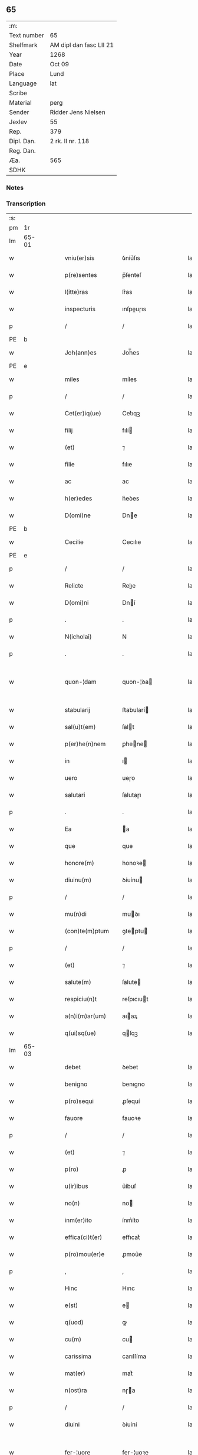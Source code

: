 ** 65
| :m:         |                         |
| Text number | 65                      |
| Shelfmark   | AM dipl dan fasc LII 21 |
| Year        | 1268                    |
| Date        | Oct 09                  |
| Place       | Lund                    |
| Language    | lat                     |
| Scribe      |                         |
| Material    | perg                    |
| Sender      | Ridder Jens Nielsen     |
| Jexlev      | 55                      |
| Rep.        | 379                     |
| Dipl. Dan.  | 2 rk. II nr. 118        |
| Reg. Dan.   |                         |
| Æa.         | 565                     |
| SDHK        |                         |

*** Notes


*** Transcription
| :s: |       |   |   |   |   |                      |             |   |   |   |   |     |   |   |   |             |
| pm  | 1r    |   |   |   |   |                      |             |   |   |   |   |     |   |   |   |             |
| lm  | 65-01 |   |   |   |   |                      |             |   |   |   |   |     |   |   |   |             |
| w   |       |   |   |   |   | vniu(er)sis          | ỽníu͛ſıs     |   |   |   |   | lat |   |   |   |       65-01 |
| w   |       |   |   |   |   | p(re)sentes          | p̅ſenteſ     |   |   |   |   | lat |   |   |   |       65-01 |
| w   |       |   |   |   |   | l(itte)ras           | lr͛as        |   |   |   |   | lat |   |   |   |       65-01 |
| w   |       |   |   |   |   | inspecturis          | ınſpeuɼıs  |   |   |   |   | lat |   |   |   |       65-01 |
| p   |       |   |   |   |   | /                    | /           |   |   |   |   | lat |   |   |   |       65-01 |
| PE  | b     |   |   |   |   |                      |             |   |   |   |   |     |   |   |   |             |
| w   |       |   |   |   |   | Joh(ann)es           | Joh̅es       |   |   |   |   | lat |   |   |   |       65-01 |
| PE  | e     |   |   |   |   |                      |             |   |   |   |   |     |   |   |   |             |
| w   |       |   |   |   |   | miles                | míles       |   |   |   |   | lat |   |   |   |       65-01 |
| p   |       |   |   |   |   | /                    | /           |   |   |   |   | lat |   |   |   |       65-01 |
| w   |       |   |   |   |   | Cet(er)iq(ue)        | Cet͛ıqꝫ      |   |   |   |   | lat |   |   |   |       65-01 |
| w   |       |   |   |   |   | filij                | fılí       |   |   |   |   | lat |   |   |   |       65-01 |
| w   |       |   |   |   |   | (et)                 | ⁊           |   |   |   |   | lat |   |   |   |       65-01 |
| w   |       |   |   |   |   | filie                | fılıe       |   |   |   |   | lat |   |   |   |       65-01 |
| w   |       |   |   |   |   | ac                   | ac          |   |   |   |   | lat |   |   |   |       65-01 |
| w   |       |   |   |   |   | h(er)edes            | h͛eꝺes       |   |   |   |   | lat |   |   |   |       65-01 |
| w   |       |   |   |   |   | D(omi)ne             | Dne        |   |   |   |   | lat |   |   |   |       65-01 |
| PE  | b     |   |   |   |   |                      |             |   |   |   |   |     |   |   |   |             |
| w   |       |   |   |   |   | Cecilie              | Cecılıe     |   |   |   |   | lat |   |   |   |       65-01 |
| PE  | e     |   |   |   |   |                      |             |   |   |   |   |     |   |   |   |             |
| p   |       |   |   |   |   | /                    | /           |   |   |   |   | lat |   |   |   |       65-01 |
| w   |       |   |   |   |   | Relicte              | Relıe      |   |   |   |   | lat |   |   |   |       65-01 |
| w   |       |   |   |   |   | D(omi)ni             | Dní        |   |   |   |   | lat |   |   |   |       65-01 |
| p   |       |   |   |   |   | .                    | .           |   |   |   |   | lat |   |   |   |       65-01 |
| w   |       |   |   |   |   | N(icholai)           | N           |   |   |   |   | lat |   |   |   |       65-01 |
| p   |       |   |   |   |   | .                    | .           |   |   |   |   | lat |   |   |   |       65-01 |
| w   |       |   |   |   |   | quon-¦dam            | quon-¦ꝺa   |   |   |   |   | lat |   |   |   | 65-01—65-02 |
| w   |       |   |   |   |   | stabularij           | ﬅabularí   |   |   |   |   | lat |   |   |   |       65-02 |
| w   |       |   |   |   |   | sal(u)t(em)          | ſalt       |   |   |   |   | lat |   |   |   |       65-02 |
| w   |       |   |   |   |   | p(er)he(n)nem        | ꝑhene     |   |   |   |   | lat |   |   |   |       65-02 |
| w   |       |   |   |   |   | in                   | ı          |   |   |   |   | lat |   |   |   |       65-02 |
| w   |       |   |   |   |   | uero                 | ueɼo        |   |   |   |   | lat |   |   |   |       65-02 |
| w   |       |   |   |   |   | salutari             | ſalutaɼı    |   |   |   |   | lat |   |   |   |       65-02 |
| p   |       |   |   |   |   | .                    | .           |   |   |   |   | lat |   |   |   |       65-02 |
| w   |       |   |   |   |   | Ea                   | a          |   |   |   |   | lat |   |   |   |       65-02 |
| w   |       |   |   |   |   | que                  | que         |   |   |   |   | lat |   |   |   |       65-02 |
| w   |       |   |   |   |   | honore(m)            | honoꝛe     |   |   |   |   | lat |   |   |   |       65-02 |
| w   |       |   |   |   |   | diuinu(m)            | ꝺíuínu     |   |   |   |   | lat |   |   |   |       65-02 |
| p   |       |   |   |   |   | /                    | /           |   |   |   |   | lat |   |   |   |       65-02 |
| w   |       |   |   |   |   | mu(n)di              | muꝺı       |   |   |   |   | lat |   |   |   |       65-02 |
| w   |       |   |   |   |   | (con)te(m)ptum       | ꝯteptu    |   |   |   |   | lat |   |   |   |       65-02 |
| p   |       |   |   |   |   | /                    | /           |   |   |   |   | lat |   |   |   |       65-02 |
| w   |       |   |   |   |   | (et)                 | ⁊           |   |   |   |   | lat |   |   |   |       65-02 |
| w   |       |   |   |   |   | salute(m)            | ſalute     |   |   |   |   | lat |   |   |   |       65-02 |
| w   |       |   |   |   |   | respiciu(n)t         | reſpıcıut  |   |   |   |   | lat |   |   |   |       65-02 |
| w   |       |   |   |   |   | a(n)i(m)ar(um)       | aıaꝝ       |   |   |   |   | lat |   |   |   |       65-02 |
| w   |       |   |   |   |   | q(ui)sq(ue)          | qſqꝫ       |   |   |   |   | lat |   |   |   |       65-02 |
| lm  | 65-03 |   |   |   |   |                      |             |   |   |   |   |     |   |   |   |             |
| w   |       |   |   |   |   | debet                | ꝺebet       |   |   |   |   | lat |   |   |   |       65-03 |
| w   |       |   |   |   |   | benigno              | benıgno     |   |   |   |   | lat |   |   |   |       65-03 |
| w   |       |   |   |   |   | p(ro)sequi           | ꝓſequí      |   |   |   |   | lat |   |   |   |       65-03 |
| w   |       |   |   |   |   | fauore               | fauoꝛe      |   |   |   |   | lat |   |   |   |       65-03 |
| p   |       |   |   |   |   | /                    | /           |   |   |   |   | lat |   |   |   |       65-03 |
| w   |       |   |   |   |   | (et)                 | ⁊           |   |   |   |   | lat |   |   |   |       65-03 |
| w   |       |   |   |   |   | p(ro)                | ꝓ           |   |   |   |   | lat |   |   |   |       65-03 |
| w   |       |   |   |   |   | u(ir)ibus            | u͛íbuſ       |   |   |   |   | lat |   |   |   |       65-03 |
| w   |       |   |   |   |   | no(n)                | no         |   |   |   |   | lat |   |   |   |       65-03 |
| w   |       |   |   |   |   | inm(er)ito           | ínm͛íto      |   |   |   |   | lat |   |   |   |       65-03 |
| w   |       |   |   |   |   | effica(ci)t(er)      | effıcat͛     |   |   |   |   | lat |   |   |   |       65-03 |
| w   |       |   |   |   |   | p(ro)mou(er)e        | ꝓmou͛e       |   |   |   |   | lat |   |   |   |       65-03 |
| p   |       |   |   |   |   | ,                    | ,           |   |   |   |   | lat |   |   |   |       65-03 |
| w   |       |   |   |   |   | Hinc                 | Hınc        |   |   |   |   | lat |   |   |   |       65-03 |
| w   |       |   |   |   |   | e(st)                | e          |   |   |   |   | lat |   |   |   |       65-03 |
| w   |       |   |   |   |   | q(uod)               | ꝙ           |   |   |   |   | lat |   |   |   |       65-03 |
| w   |       |   |   |   |   | cu(m)                | cu         |   |   |   |   | lat |   |   |   |       65-03 |
| w   |       |   |   |   |   | carissima            | carıſſíma   |   |   |   |   | lat |   |   |   |       65-03 |
| w   |       |   |   |   |   | mat(er)              | mat͛         |   |   |   |   | lat |   |   |   |       65-03 |
| w   |       |   |   |   |   | n(ost)ra             | nɼa        |   |   |   |   | lat |   |   |   |       65-03 |
| p   |       |   |   |   |   | /                    | /           |   |   |   |   | lat |   |   |   |       65-03 |
| w   |       |   |   |   |   | diuini               | ꝺíuíní      |   |   |   |   | lat |   |   |   |       65-03 |
| w   |       |   |   |   |   | fer-¦uore            | fer-¦uoꝛe   |   |   |   |   | lat |   |   |   | 65-03—65-04 |
| w   |       |   |   |   |   | sp(iritus)           | ſpc        |   |   |   |   | lat |   |   |   |       65-04 |
| w   |       |   |   |   |   | (con)cepto           | ꝯcepto      |   |   |   |   | lat |   |   |   |       65-04 |
| p   |       |   |   |   |   | /                    | /           |   |   |   |   | lat |   |   |   |       65-04 |
| w   |       |   |   |   |   | in                   | ı          |   |   |   |   | lat |   |   |   |       65-04 |
| w   |       |   |   |   |   | a(n)i(m)e            | aıe        |   |   |   |   | lat |   |   |   |       65-04 |
| w   |       |   |   |   |   | sue                  | ſue         |   |   |   |   | lat |   |   |   |       65-04 |
| w   |       |   |   |   |   | remediu(m)           | remeꝺıu    |   |   |   |   | lat |   |   |   |       65-04 |
| p   |       |   |   |   |   | /                    | /           |   |   |   |   | lat |   |   |   |       65-04 |
| w   |       |   |   |   |   | (et)                 | ⁊           |   |   |   |   | lat |   |   |   |       65-04 |
| w   |       |   |   |   |   | n(ost)r(u)m          | nɼ        |   |   |   |   | lat |   |   |   |       65-04 |
| w   |       |   |   |   |   | ut                   | ut          |   |   |   |   | lat |   |   |   |       65-04 |
| w   |       |   |   |   |   | no(n)                | no         |   |   |   |   | lat |   |   |   |       65-04 |
| w   |       |   |   |   |   | inco(n)grue          | íncogrue   |   |   |   |   | lat |   |   |   |       65-04 |
| w   |       |   |   |   |   | sp(er)am(us)         | ſꝑaꝰ       |   |   |   |   | lat |   |   |   |       65-04 |
| w   |       |   |   |   |   | sp(irit)uale         | ſpuale     |   |   |   |   | lat |   |   |   |       65-04 |
| w   |       |   |   |   |   | subsudiu(m)          | ſubſuꝺıu   |   |   |   |   | lat |   |   |   |       65-04 |
| p   |       |   |   |   |   | /                    | /           |   |   |   |   | lat |   |   |   |       65-04 |
| w   |       |   |   |   |   | mu(n)dane            | muꝺane     |   |   |   |   | lat |   |   |   |       65-04 |
| w   |       |   |   |   |   | uanitatis            | uanıtatıs   |   |   |   |   | lat |   |   |   |       65-04 |
| w   |       |   |   |   |   | gaudia               | gauꝺıa      |   |   |   |   | lat |   |   |   |       65-04 |
| p   |       |   |   |   |   | /                    | /           |   |   |   |   | lat |   |   |   |       65-04 |
| w   |       |   |   |   |   | di-¦uicias           | ꝺí-¦uıcıas  |   |   |   |   | lat |   |   |   | 65-04—65-05 |
| p   |       |   |   |   |   | /                    | /           |   |   |   |   | lat |   |   |   |       65-05 |
| w   |       |   |   |   |   | (et)                 | ⁊           |   |   |   |   | lat |   |   |   |       65-05 |
| w   |       |   |   |   |   | honores              | honoꝛes     |   |   |   |   | lat |   |   |   |       65-05 |
| p   |       |   |   |   |   | /                    | /           |   |   |   |   | lat |   |   |   |       65-05 |
| w   |       |   |   |   |   | uestigijs            | ueﬅıgís    |   |   |   |   | lat |   |   |   |       65-05 |
| w   |       |   |   |   |   | inhere(n)s           | ınheres    |   |   |   |   | lat |   |   |   |       65-05 |
| w   |       |   |   |   |   | paup(er)is           | pauꝑıs      |   |   |   |   | lat |   |   |   |       65-05 |
| w   |       |   |   |   |   | c(ru)cifixi          | cͮcıfıxı     |   |   |   |   | lat |   |   |   |       65-05 |
| p   |       |   |   |   |   | /                    | /           |   |   |   |   | lat |   |   |   |       65-05 |
| w   |       |   |   |   |   | p(ro)                | ꝓ           |   |   |   |   | lat |   |   |   |       65-05 |
| w   |       |   |   |   |   | celestib(us)         | celeﬅıbꝰ    |   |   |   |   | lat |   |   |   |       65-05 |
| w   |       |   |   |   |   | delicijs             | ꝺelıcís    |   |   |   |   | lat |   |   |   |       65-05 |
| w   |       |   |   |   |   | (et)                 | ⁊           |   |   |   |   | lat |   |   |   |       65-05 |
| w   |       |   |   |   |   | et(er)nis            | et͛nís       |   |   |   |   | lat |   |   |   |       65-05 |
| p   |       |   |   |   |   | /                    | /           |   |   |   |   | lat |   |   |   |       65-05 |
| w   |       |   |   |   |   | inte(n)dat           | ınteꝺat    |   |   |   |   | lat |   |   |   |       65-05 |
| w   |       |   |   |   |   | relinqu(er)e         | relınqu͛e    |   |   |   |   | lat |   |   |   |       65-05 |
| p   |       |   |   |   |   | /                    | /           |   |   |   |   | lat |   |   |   |       65-05 |
| w   |       |   |   |   |   | (et)                 | ⁊           |   |   |   |   | lat |   |   |   |       65-05 |
| PL  | b     |   |   |   |   |                      |             |   |   |   |   |     |   |   |   |             |
| w   |       |   |   |   |   | Roschildis           | Roſchılꝺıs  |   |   |   |   | lat |   |   |   |       65-05 |
| PL  | e     |   |   |   |   |                      |             |   |   |   |   |     |   |   |   |             |
| w   |       |   |   |   |   | ha-¦bitu             | ha-¦bıtu    |   |   |   |   | lat |   |   |   | 65-05—65-06 |
| w   |       |   |   |   |   | ordinis              | oꝛꝺínís     |   |   |   |   | lat |   |   |   |       65-06 |
| w   |       |   |   |   |   | s(an)c(t)e           | ſce        |   |   |   |   | lat |   |   |   |       65-06 |
| w   |       |   |   |   |   | Clare                | Clare       |   |   |   |   | lat |   |   |   |       65-06 |
| w   |       |   |   |   |   | suscepto             | ſuſcepto    |   |   |   |   | lat |   |   |   |       65-06 |
| p   |       |   |   |   |   | /                    | /           |   |   |   |   | lat |   |   |   |       65-06 |
| w   |       |   |   |   |   | cu(m)                | cu         |   |   |   |   | lat |   |   |   |       65-06 |
| w   |       |   |   |   |   | sororib(us)          | ſoꝛoꝛıbꝰ    |   |   |   |   | lat |   |   |   |       65-06 |
| w   |       |   |   |   |   | ibide(m)             | ıbıꝺe      |   |   |   |   | lat |   |   |   |       65-06 |
| w   |       |   |   |   |   | reclusa              | recluſa     |   |   |   |   | lat |   |   |   |       65-06 |
| p   |       |   |   |   |   | /                    | /           |   |   |   |   | lat |   |   |   |       65-06 |
| w   |       |   |   |   |   | c(re)atori           | c͛atoꝛı      |   |   |   |   | lat |   |   |   |       65-06 |
| w   |       |   |   |   |   | o(mn)i(u)m           | oı        |   |   |   |   | lat |   |   |   |       65-06 |
| p   |       |   |   |   |   | /                    | /           |   |   |   |   | lat |   |   |   |       65-06 |
| w   |       |   |   |   |   | sub                  | ſub         |   |   |   |   | lat |   |   |   |       65-06 |
| w   |       |   |   |   |   | disciplina           | ꝺıſcıplına  |   |   |   |   | lat |   |   |   |       65-06 |
| w   |       |   |   |   |   | reg(u)lari           | regları    |   |   |   |   | lat |   |   |   |       65-06 |
| p   |       |   |   |   |   | /                    | /           |   |   |   |   | lat |   |   |   |       65-06 |
| w   |       |   |   |   |   | uite                 | uíte        |   |   |   |   | lat |   |   |   |       65-06 |
| w   |       |   |   |   |   | sue                  | ſue         |   |   |   |   | lat |   |   |   |       65-06 |
| w   |       |   |   |   |   | t(em)p(or)r(e)       | tꝑꝛ        |   |   |   |   | lat |   |   |   |       65-06 |
| w   |       |   |   |   |   | hu(m)i-¦lit(er)      | huí-¦lıt͛   |   |   |   |   | lat |   |   |   | 65-06—65-07 |
| w   |       |   |   |   |   | des(er)uire          | ꝺeſ͛uíɼe     |   |   |   |   | lat |   |   |   |       65-07 |
| p   |       |   |   |   |   | /                    | /           |   |   |   |   | lat |   |   |   |       65-07 |
| w   |       |   |   |   |   | ut                   | ut          |   |   |   |   | lat |   |   |   |       65-07 |
| w   |       |   |   |   |   | in                   | ı          |   |   |   |   | lat |   |   |   |       65-07 |
| w   |       |   |   |   |   | mo(n)te              | mote       |   |   |   |   | lat |   |   |   |       65-07 |
| w   |       |   |   |   |   | p(er)f(e)c(ti)o(n)is | ꝑfcoıs     |   |   |   |   | lat |   |   |   |       65-07 |
| w   |       |   |   |   |   | salute(m)            | ſalute     |   |   |   |   | lat |   |   |   |       65-07 |
| w   |       |   |   |   |   | optata(m)            | optata     |   |   |   |   | lat |   |   |   |       65-07 |
| w   |       |   |   |   |   | ualeat               | ualeat      |   |   |   |   | lat |   |   |   |       65-07 |
| w   |       |   |   |   |   | adipisci             | aꝺıpıſcı    |   |   |   |   | lat |   |   |   |       65-07 |
| p   |       |   |   |   |   |                     |            |   |   |   |   | lat |   |   |   |       65-07 |
| w   |       |   |   |   |   | nos                  | nos         |   |   |   |   | lat |   |   |   |       65-07 |
| w   |       |   |   |   |   | donat(i)o(n)em       | ꝺonatoe   |   |   |   |   | lat |   |   |   |       65-07 |
| w   |       |   |   |   |   | bonor(um)            | bonoꝝ       |   |   |   |   | lat |   |   |   |       65-07 |
| w   |       |   |   |   |   | mobiliu(m)           | mobılıu    |   |   |   |   | lat |   |   |   |       65-07 |
| w   |       |   |   |   |   | (et)                 | ⁊           |   |   |   |   | lat |   |   |   |       65-07 |
| w   |       |   |   |   |   | i(m)mobiliu(m)       | ımobılıu  |   |   |   |   | lat |   |   |   |       65-07 |
| w   |       |   |   |   |   | q(ue)                | q          |   |   |   |   | lat |   |   |   |       65-07 |
| w   |       |   |   |   |   | possi-¦det           | poſſı-¦ꝺet  |   |   |   |   | lat |   |   |   | 65-07—65-08 |
| w   |       |   |   |   |   | in                   | í          |   |   |   |   | lat |   |   |   |       65-08 |
| PL  | b     |   |   |   |   |                      |             |   |   |   |   |     |   |   |   |             |
| w   |       |   |   |   |   | Hellelæuæ            | Hellelæuæ   |   |   |   |   | lat |   |   |   |       65-08 |
| w   |       |   |   |   |   | maklæ                | aklæ       |   |   |   |   | lat |   |   |   |       65-08 |
| PL  | e     |   |   |   |   |                      |             |   |   |   |   |     |   |   |   |             |
| w   |       |   |   |   |   | in                   | ı          |   |   |   |   | lat |   |   |   |       65-08 |
| w   |       |   |   |   |   | Seylandia            | Seylanꝺıa   |   |   |   |   | lat |   |   |   |       65-08 |
| p   |       |   |   |   |   | /                    | /           |   |   |   |   | lat |   |   |   |       65-08 |
| w   |       |   |   |   |   | ip(s)i               | ıpı        |   |   |   |   | lat |   |   |   |       65-08 |
| w   |       |   |   |   |   | claustro             | clauﬅɼo     |   |   |   |   | lat |   |   |   |       65-08 |
| w   |       |   |   |   |   | s(an)c(t)e           | ſce        |   |   |   |   | lat |   |   |   |       65-08 |
| w   |       |   |   |   |   | Clare                | Clare       |   |   |   |   | lat |   |   |   |       65-08 |
| w   |       |   |   |   |   | ab                   | ab          |   |   |   |   | lat |   |   |   |       65-08 |
| w   |       |   |   |   |   | ea                   | ea          |   |   |   |   | lat |   |   |   |       65-08 |
| w   |       |   |   |   |   | f(a)c(t)am           | fca       |   |   |   |   | lat |   |   |   |       65-08 |
| p   |       |   |   |   |   | /                    | /           |   |   |   |   | lat |   |   |   |       65-08 |
| w   |       |   |   |   |   | ne                   | ne          |   |   |   |   | lat |   |   |   |       65-08 |
| w   |       |   |   |   |   | honerosus            | honeroſus   |   |   |   |   | lat |   |   |   |       65-08 |
| w   |       |   |   |   |   | sit                  | ſıt         |   |   |   |   | lat |   |   |   |       65-08 |
| w   |       |   |   |   |   | adue(n)tus           | aꝺuetuſ    |   |   |   |   | lat |   |   |   |       65-08 |
| w   |       |   |   |   |   | ei(us)               | eıꝰ         |   |   |   |   | lat |   |   |   |       65-08 |
| w   |       |   |   |   |   | illi                 | ıllı        |   |   |   |   | lat |   |   |   |       65-08 |
| lm  | 65-09 |   |   |   |   |                      |             |   |   |   |   |     |   |   |   |             |
| w   |       |   |   |   |   | loco                 | loco        |   |   |   |   | lat |   |   |   |       65-09 |
| p   |       |   |   |   |   | /                    | /           |   |   |   |   | lat |   |   |   |       65-09 |
| w   |       |   |   |   |   | cu(m)                | cu         |   |   |   |   | lat |   |   |   |       65-09 |
| w   |       |   |   |   |   | sit                  | ſıt         |   |   |   |   | lat |   |   |   |       65-09 |
| w   |       |   |   |   |   | plantatio            | plantatıo   |   |   |   |   | lat |   |   |   |       65-09 |
| w   |       |   |   |   |   | nouella              | nouella     |   |   |   |   | lat |   |   |   |       65-09 |
| w   |       |   |   |   |   | n(ec)                | nͨ           |   |   |   |   | lat |   |   |   |       65-09 |
| w   |       |   |   |   |   | habu(n)dans          | habuꝺans   |   |   |   |   | lat |   |   |   |       65-09 |
| p   |       |   |   |   |   | /                    | /           |   |   |   |   | lat |   |   |   |       65-09 |
| w   |       |   |   |   |   | beniuole             | beníuole    |   |   |   |   | lat |   |   |   |       65-09 |
| w   |       |   |   |   |   | app(ro)bantes        | abanteſ    |   |   |   |   | lat |   |   |   |       65-09 |
| p   |       |   |   |   |   | /                    | /           |   |   |   |   | lat |   |   |   |       65-09 |
| w   |       |   |   |   |   | assensu(m)           | aſſenſu    |   |   |   |   | lat |   |   |   |       65-09 |
| w   |       |   |   |   |   | gratu(m)             | gratu      |   |   |   |   | lat |   |   |   |       65-09 |
| w   |       |   |   |   |   | (et)                 | ⁊           |   |   |   |   | lat |   |   |   |       65-09 |
| w   |       |   |   |   |   | plenu(m)             | plenu      |   |   |   |   | lat |   |   |   |       65-09 |
| w   |       |   |   |   |   | adhibendo            | aꝺhıbenꝺo   |   |   |   |   | lat |   |   |   |       65-09 |
| p   |       |   |   |   |   | /                    | /           |   |   |   |   | lat |   |   |   |       65-09 |
| w   |       |   |   |   |   | quidq(uid)           | quıꝺꝙ      |   |   |   |   | lat |   |   |   |       65-09 |
| w   |       |   |   |   |   | iuri(s)              | íurıᷤ        |   |   |   |   | lat |   |   |   |       65-09 |
| lm  | 65-10 |   |   |   |   |                      |             |   |   |   |   |     |   |   |   |             |
| w   |       |   |   |   |   | in                   | ı          |   |   |   |   | lat |   |   |   |       65-10 |
| w   |       |   |   |   |   | p(re)fatis           | pfatıs     |   |   |   |   | lat |   |   |   |       65-10 |
| w   |       |   |   |   |   | bonis                | bonís       |   |   |   |   | lat |   |   |   |       65-10 |
| p   |       |   |   |   |   | /                    | /           |   |   |   |   | lat |   |   |   |       65-10 |
| w   |       |   |   |   |   | (et)                 | ⁊           |   |   |   |   | lat |   |   |   |       65-10 |
| w   |       |   |   |   |   | in                   | ı          |   |   |   |   | lat |   |   |   |       65-10 |
| w   |       |   |   |   |   | om(n)ib(us)          | omíbꝰ      |   |   |   |   | lat |   |   |   |       65-10 |
| w   |       |   |   |   |   | suis                 | ſuís        |   |   |   |   | lat |   |   |   |       65-10 |
| w   |       |   |   |   |   | attine(n)cijs        | attínecıȷs |   |   |   |   | lat |   |   |   |       65-10 |
| w   |       |   |   |   |   | hacten(us)           | haeꝰ      |   |   |   |   | lat |   |   |   |       65-10 |
| w   |       |   |   |   |   | habuim(us)           | habuíꝰ     |   |   |   |   | lat |   |   |   |       65-10 |
| p   |       |   |   |   |   | /                    | /           |   |   |   |   | lat |   |   |   |       65-10 |
| w   |       |   |   |   |   | ex                   | ex          |   |   |   |   | lat |   |   |   |       65-10 |
| w   |       |   |   |   |   | nu(n)c               | nuc        |   |   |   |   | lat |   |   |   |       65-10 |
| p   |       |   |   |   |   | /                    | /           |   |   |   |   | lat |   |   |   |       65-10 |
| w   |       |   |   |   |   | (et)                 | ⁊           |   |   |   |   | lat |   |   |   |       65-10 |
| w   |       |   |   |   |   | in                   | í          |   |   |   |   | lat |   |   |   |       65-10 |
| w   |       |   |   |   |   | o(mn)e               | oe         |   |   |   |   | lat |   |   |   |       65-10 |
| w   |       |   |   |   |   | temp(us)             | tempꝰ       |   |   |   |   | lat |   |   |   |       65-10 |
| w   |       |   |   |   |   | fut(uru)m            | fut᷑        |   |   |   |   | lat |   |   |   |       65-10 |
| p   |       |   |   |   |   | /                    | /           |   |   |   |   | lat |   |   |   |       65-10 |
| w   |       |   |   |   |   | p(re)d(i)c(t)i       | pꝺcı      |   |   |   |   | lat |   |   |   |       65-10 |
| w   |       |   |   |   |   | Claustri             | Clauﬅrı     |   |   |   |   | lat |   |   |   |       65-10 |
| w   |       |   |   |   |   | sororibus            | ſoꝛoꝛıbus   |   |   |   |   | lat |   |   |   |       65-10 |
| lm  | 65-11 |   |   |   |   |                      |             |   |   |   |   |     |   |   |   |             |
| w   |       |   |   |   |   | lib(er)e             | lıb͛e        |   |   |   |   | lat |   |   |   |       65-11 |
| w   |       |   |   |   |   | resignamus           | reſıgnamus  |   |   |   |   | lat |   |   |   |       65-11 |
| p   |       |   |   |   |   | ,                    | ,           |   |   |   |   | lat |   |   |   |       65-11 |
| w   |       |   |   |   |   | n(ost)ra             | nɼa        |   |   |   |   | lat |   |   |   |       65-11 |
| w   |       |   |   |   |   | de                   | ꝺe          |   |   |   |   | lat |   |   |   |       65-11 |
| w   |       |   |   |   |   | cet(er)is            | cet͛ıs       |   |   |   |   | lat |   |   |   |       65-11 |
| w   |       |   |   |   |   | suis                 | ſuıs        |   |   |   |   | lat |   |   |   |       65-11 |
| w   |       |   |   |   |   | bonis                | bonıs       |   |   |   |   | lat |   |   |   |       65-11 |
| w   |       |   |   |   |   | (con)tenti           | ꝯtentí      |   |   |   |   | lat |   |   |   |       65-11 |
| w   |       |   |   |   |   | h(er)editaria        | h͛eꝺıtarıa   |   |   |   |   | lat |   |   |   |       65-11 |
| w   |       |   |   |   |   | portione             | poꝛtıone    |   |   |   |   | lat |   |   |   |       65-11 |
| p   |       |   |   |   |   | /                    | /           |   |   |   |   | lat |   |   |   |       65-11 |
| w   |       |   |   |   |   | P(ro)rofitem(ur)     | Ꝓrofıte᷑    |   |   |   |   | lat |   |   |   |       65-11 |
| w   |       |   |   |   |   | nichilomin(us)       | nıchılomíꝰ |   |   |   |   | lat |   |   |   |       65-11 |
| w   |       |   |   |   |   | unanimit(er)         | unanímít͛    |   |   |   |   | lat |   |   |   |       65-11 |
| p   |       |   |   |   |   | /                    | /           |   |   |   |   | lat |   |   |   |       65-11 |
| w   |       |   |   |   |   | ip(su)m              | ıp        |   |   |   |   | lat |   |   |   |       65-11 |
| w   |       |   |   |   |   | claustru(m)          | clauﬅɼu    |   |   |   |   | lat |   |   |   |       65-11 |
| lm  | 65-12 |   |   |   |   |                      |             |   |   |   |   |     |   |   |   |             |
| w   |       |   |   |   |   | sepe                 | ſepe        |   |   |   |   | lat |   |   |   |       65-12 |
| w   |       |   |   |   |   | d(i)c(tu)m           | ꝺc        |   |   |   |   | lat |   |   |   |       65-12 |
| p   |       |   |   |   |   | /                    | /           |   |   |   |   | lat |   |   |   |       65-12 |
| w   |       |   |   |   |   | (et)                 | ⁊           |   |   |   |   | lat |   |   |   |       65-12 |
| w   |       |   |   |   |   | claustri             | clauﬅrı     |   |   |   |   | lat |   |   |   |       65-12 |
| w   |       |   |   |   |   | eiusdem              | eíuſꝺe     |   |   |   |   | lat |   |   |   |       65-12 |
| w   |       |   |   |   |   | p(er)sonas           | ꝑſonas      |   |   |   |   | lat |   |   |   |       65-12 |
| p   |       |   |   |   |   | /                    | /           |   |   |   |   | lat |   |   |   |       65-12 |
| w   |       |   |   |   |   | occ(asi)o(n)e        | occoe      |   |   |   |   | lat |   |   |   |       65-12 |
| w   |       |   |   |   |   | d(i)c(t)or(um)       | ꝺcoꝝ       |   |   |   |   | lat |   |   |   |       65-12 |
| w   |       |   |   |   |   | bonor(um)            | bonoꝝ       |   |   |   |   | lat |   |   |   |       65-12 |
| p   |       |   |   |   |   | /                    | /           |   |   |   |   | lat |   |   |   |       65-12 |
| w   |       |   |   |   |   | a                    | a           |   |   |   |   | lat |   |   |   |       65-12 |
| w   |       |   |   |   |   | n(ost)ra             | nɼa        |   |   |   |   | lat |   |   |   |       65-12 |
| w   |       |   |   |   |   | i(n)petit(i)o(n)e    | ıpetıtoe  |   |   |   |   | lat |   |   |   |       65-12 |
| p   |       |   |   |   |   | /                    | /           |   |   |   |   | lat |   |   |   |       65-12 |
| w   |       |   |   |   |   | o(mn)i(u)m           | oí        |   |   |   |   | lat |   |   |   |       65-12 |
| w   |       |   |   |   |   | (et)                 | ⁊           |   |   |   |   | lat |   |   |   |       65-12 |
| w   |       |   |   |   |   | sing(u)lor(um)       | ſıngloꝝ    |   |   |   |   | lat |   |   |   |       65-12 |
| p   |       |   |   |   |   | /                    | /           |   |   |   |   | lat |   |   |   |       65-12 |
| w   |       |   |   |   |   | lib(er)a             | lıb͛a        |   |   |   |   | lat |   |   |   |       65-12 |
| w   |       |   |   |   |   | esse                 | eſſe        |   |   |   |   | lat |   |   |   |       65-12 |
| w   |       |   |   |   |   | deb(er)e             | ꝺeb͛e        |   |   |   |   | lat |   |   |   |       65-12 |
| w   |       |   |   |   |   | p(er)petuo           | ꝑpetuo      |   |   |   |   | lat |   |   |   |       65-12 |
| w   |       |   |   |   |   | (et)                 | ⁊           |   |   |   |   | lat |   |   |   |       65-12 |
| w   |       |   |   |   |   | se-¦cura             | ſe-¦cuɼa    |   |   |   |   | lat |   |   |   | 65-12—65-13 |
| p   |       |   |   |   |   | .                    | .           |   |   |   |   | lat |   |   |   |       65-13 |
| w   |       |   |   |   |   | Jn                   | Jn          |   |   |   |   | lat |   |   |   |       65-13 |
| w   |       |   |   |   |   | cui(us)              | cuıꝰ        |   |   |   |   | lat |   |   |   |       65-13 |
| w   |       |   |   |   |   | rei                  | reı         |   |   |   |   | lat |   |   |   |       65-13 |
| w   |       |   |   |   |   | euidens              | euıꝺens     |   |   |   |   | lat |   |   |   |       65-13 |
| w   |       |   |   |   |   | testi(m)o(n)ium      | teﬅıoíu   |   |   |   |   | lat |   |   |   |       65-13 |
| p   |       |   |   |   |   | /                    | /           |   |   |   |   | lat |   |   |   |       65-13 |
| w   |       |   |   |   |   | ac                   | ac          |   |   |   |   | lat |   |   |   |       65-13 |
| w   |       |   |   |   |   | p(er)petue           | ꝑpetue      |   |   |   |   | lat |   |   |   |       65-13 |
| w   |       |   |   |   |   | stabilitatis         | ﬅabılıtatıs |   |   |   |   | lat |   |   |   |       65-13 |
| w   |       |   |   |   |   | firmame(n)tum        | fırmametu |   |   |   |   | lat |   |   |   |       65-13 |
| p   |       |   |   |   |   | /                    | /           |   |   |   |   | lat |   |   |   |       65-13 |
| w   |       |   |   |   |   | p(re)dil(e)c(t)e     | pꝺılce    |   |   |   |   | lat |   |   |   |       65-13 |
| w   |       |   |   |   |   | m(at)ris             | mɼıs       |   |   |   |   | lat |   |   |   |       65-13 |
| w   |       |   |   |   |   | n(ost)re             | nɼe        |   |   |   |   | lat |   |   |   |       65-13 |
| w   |       |   |   |   |   | sigillu(m)           | ſıgıllu    |   |   |   |   | lat |   |   |   |       65-13 |
| w   |       |   |   |   |   | p(re)sentib(us)      | pſentıbꝫ   |   |   |   |   | lat |   |   |   |       65-13 |
| w   |       |   |   |   |   | apponi               | aoní       |   |   |   |   | lat |   |   |   |       65-13 |
| w   |       |   |   |   |   | ro-¦gauim(us)        | ro-¦gauíꝰ  |   |   |   |   | lat |   |   |   | 65-13—65-14 |
| p   |       |   |   |   |   | /                    | /           |   |   |   |   | lat |   |   |   |       65-14 |
| w   |       |   |   |   |   | (et)                 | ⁊           |   |   |   |   | lat |   |   |   |       65-14 |
| w   |       |   |   |   |   | ego                  | ego         |   |   |   |   | lat |   |   |   |       65-14 |
| PE  | b     |   |   |   |   |                      |             |   |   |   |   |     |   |   |   |             |
| w   |       |   |   |   |   | Joh(ann)es           | Joh̅es       |   |   |   |   | lat |   |   |   |       65-14 |
| PE  | e     |   |   |   |   |                      |             |   |   |   |   |     |   |   |   |             |
| w   |       |   |   |   |   | de                   | ꝺe          |   |   |   |   | lat |   |   |   |       65-14 |
| w   |       |   |   |   |   | fr(atru)m            | fr        |   |   |   |   | lat |   |   |   |       65-14 |
| w   |       |   |   |   |   | meor(um)             | meoꝝ        |   |   |   |   | lat |   |   |   |       65-14 |
| w   |       |   |   |   |   | (et)                 | ⁊           |   |   |   |   | lat |   |   |   |       65-14 |
| w   |       |   |   |   |   | soror(um)            | ſoꝛoꝝ       |   |   |   |   | lat |   |   |   |       65-14 |
| w   |       |   |   |   |   | b(e)n(e)placito      | bnplacíto  |   |   |   |   | lat |   |   |   |       65-14 |
| w   |       |   |   |   |   | (et)                 | ⁊           |   |   |   |   | lat |   |   |   |       65-14 |
| w   |       |   |   |   |   | rogatu               | rogatu      |   |   |   |   | lat |   |   |   |       65-14 |
| p   |       |   |   |   |   | /                    | /           |   |   |   |   | lat |   |   |   |       65-14 |
| w   |       |   |   |   |   | sigillum             | ſıgıllu    |   |   |   |   | lat |   |   |   |       65-14 |
| w   |       |   |   |   |   | meu(m)               | meu        |   |   |   |   | lat |   |   |   |       65-14 |
| w   |       |   |   |   |   | eisdem               | eıſꝺe      |   |   |   |   | lat |   |   |   |       65-14 |
| w   |       |   |   |   |   | apposui              | aoſuí      |   |   |   |   | lat |   |   |   |       65-14 |
| p   |       |   |   |   |   | /                    | /           |   |   |   |   | lat |   |   |   |       65-14 |
| w   |       |   |   |   |   | qui                  | quí         |   |   |   |   | lat |   |   |   |       65-14 |
| w   |       |   |   |   |   | solus                | ſolus       |   |   |   |   | lat |   |   |   |       65-14 |
| w   |       |   |   |   |   | tunc                 | tunc        |   |   |   |   | lat |   |   |   |       65-14 |
| w   |       |   |   |   |   | in-¦ter              | ín-¦ter     |   |   |   |   | lat |   |   |   | 65-14—65-15 |
| w   |       |   |   |   |   | nos                  | nos         |   |   |   |   | lat |   |   |   |       65-15 |
| p   |       |   |   |   |   | /                    | /           |   |   |   |   | lat |   |   |   |       65-15 |
| w   |       |   |   |   |   | sigillu(m)           | ſıgıllu    |   |   |   |   | lat |   |   |   |       65-15 |
| w   |       |   |   |   |   | habui                | habuı       |   |   |   |   | lat |   |   |   |       65-15 |
| w   |       |   |   |   |   | p(er)sonale          | ꝑſonale     |   |   |   |   | lat |   |   |   |       65-15 |
| p   |       |   |   |   |   | .                    | .           |   |   |   |   | lat |   |   |   |       65-15 |
| w   |       |   |   |   |   | Data                 | Data        |   |   |   |   | lat |   |   |   |       65-15 |
| PL  | b     |   |   |   |   |                      |             |   |   |   |   |     |   |   |   |             |
| w   |       |   |   |   |   | Lundis               | Lunꝺıs      |   |   |   |   | lat |   |   |   |       65-15 |
| PL  | e     |   |   |   |   |                      |             |   |   |   |   |     |   |   |   |             |
| w   |       |   |   |   |   | anno                 | anno        |   |   |   |   | lat |   |   |   |       65-15 |
| w   |       |   |   |   |   | d(omi)ni             | ꝺní        |   |   |   |   | lat |   |   |   |       65-15 |
| n   |       |   |   |   |   | mͦ                    | ͦ           |   |   |   |   | lat |   |   |   |       65-15 |
| n   |       |   |   |   |   | ccͦ                   | ccͦ          |   |   |   |   | lat |   |   |   |       65-15 |
| n   |       |   |   |   |   | lxviijͦ               | lxvııͦȷ.     |   |   |   |   | lat |   |   |   |       65-15 |
| p   |       |   |   |   |   | .                    | .           |   |   |   |   | lat |   |   |   |       65-15 |
| n   |       |   |   |   |   | vijͦ                  | ỽıȷͦ         |   |   |   |   | lat |   |   |   |       65-15 |
| p   |       |   |   |   |   | /                    | /           |   |   |   |   | lat |   |   |   |       65-15 |
| w   |       |   |   |   |   | Jdus                 | Jꝺus        |   |   |   |   | lat |   |   |   |       65-15 |
| w   |       |   |   |   |   | Octobris             | Oobrıs     |   |   |   |   | lat |   |   |   |       65-15 |
| p   |       |   |   |   |   | ∴                    | ∴           |   |   |   |   | lat |   |   |   | 65-15       |
| :e: |       |   |   |   |   |                      |             |   |   |   |   |     |   |   |   |             |
